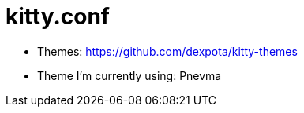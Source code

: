 = kitty.conf

* Themes: https://github.com/dexpota/kitty-themes
* Theme I'm currently using: Pnevma

